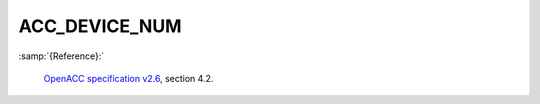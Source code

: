 ..
  Copyright 1988-2022 Free Software Foundation, Inc.
  This is part of the GCC manual.
  For copying conditions, see the GPL license file

.. _acc_device_num:

ACC_DEVICE_NUM
**************

:samp:`{Reference}:`

  `OpenACC specification v2.6 <https://www.openacc.org>`_, section
  4.2.

